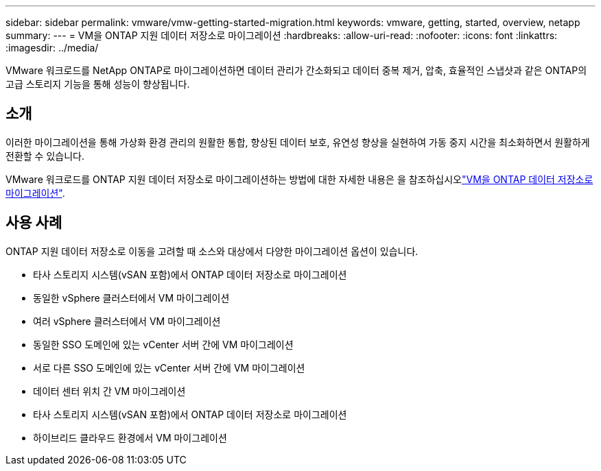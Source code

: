 ---
sidebar: sidebar 
permalink: vmware/vmw-getting-started-migration.html 
keywords: vmware, getting, started, overview, netapp 
summary:  
---
= VM을 ONTAP 지원 데이터 저장소로 마이그레이션
:hardbreaks:
:allow-uri-read: 
:nofooter: 
:icons: font
:linkattrs: 
:imagesdir: ../media/


[role="lead"]
VMware 워크로드를 NetApp ONTAP로 마이그레이션하면 데이터 관리가 간소화되고 데이터 중복 제거, 압축, 효율적인 스냅샷과 같은 ONTAP의 고급 스토리지 기능을 통해 성능이 향상됩니다.



== 소개

이러한 마이그레이션을 통해 가상화 환경 관리의 원활한 통합, 향상된 데이터 보호, 유연성 향상을 실현하여 가동 중지 시간을 최소화하면서 원활하게 전환할 수 있습니다.

VMware 워크로드를 ONTAP 지원 데이터 저장소로 마이그레이션하는 방법에 대한 자세한 내용은 을 참조하십시오link:https://docs.netapp.com/us-en/netapp-solutions/vmware/migrate-vms-to-ontap-datastore.html["VM을 ONTAP 데이터 저장소로 마이그레이션"].



== 사용 사례

ONTAP 지원 데이터 저장소로 이동을 고려할 때 소스와 대상에서 다양한 마이그레이션 옵션이 있습니다.

* 타사 스토리지 시스템(vSAN 포함)에서 ONTAP 데이터 저장소로 마이그레이션
* 동일한 vSphere 클러스터에서 VM 마이그레이션
* 여러 vSphere 클러스터에서 VM 마이그레이션
* 동일한 SSO 도메인에 있는 vCenter 서버 간에 VM 마이그레이션
* 서로 다른 SSO 도메인에 있는 vCenter 서버 간에 VM 마이그레이션
* 데이터 센터 위치 간 VM 마이그레이션
* 타사 스토리지 시스템(vSAN 포함)에서 ONTAP 데이터 저장소로 마이그레이션
* 하이브리드 클라우드 환경에서 VM 마이그레이션

